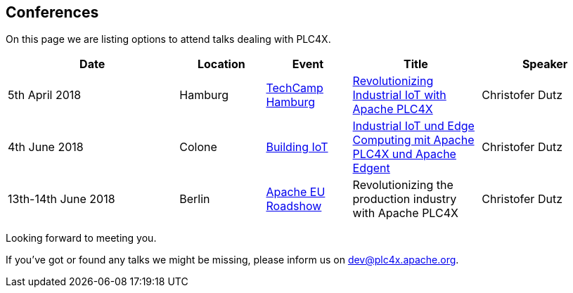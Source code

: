 //
//  Licensed to the Apache Software Foundation (ASF) under one or more
//  contributor license agreements.  See the NOTICE file distributed with
//  this work for additional information regarding copyright ownership.
//  The ASF licenses this file to You under the Apache License, Version 2.0
//  (the "License"); you may not use this file except in compliance with
//  the License.  You may obtain a copy of the License at
//
//      http://www.apache.org/licenses/LICENSE-2.0
//
//  Unless required by applicable law or agreed to in writing, software
//  distributed under the License is distributed on an "AS IS" BASIS,
//  WITHOUT WARRANTIES OR CONDITIONS OF ANY KIND, either express or implied.
//  See the License for the specific language governing permissions and
//  limitations under the License.
//

== Conferences

On this page we are listing options to attend talks dealing with PLC4X.

[width="100%",cols="4,^2,^2,^3,3",options="header"]
|=========================================================
|Date |Location |Event |Title |Speaker

|5th April 2018 |Hamburg |https://techcamp.hamburg/[TechCamp Hamburg] |https://techcamp.hamburg/events/revolutionizing-industrial-iot-with-apache-plc4x/[Revolutionizing Industrial IoT with Apache PLC4X] |Christofer Dutz

|4th June 2018 |Colone |https://www.buildingiot.de/[Building IoT] |https://www.buildingiot.de/veranstaltung-6815-industrial-iot-und-edge-computing-mit-apache-plc4x-und-apache-edgent-%5Bsponsored-talk%5D.html?id=6815[Industrial IoT und Edge Computing mit Apache PLC4X und Apache Edgent] |Christofer Dutz

|13th-14th June 2018 |Berlin |http://www.apachecon.com/euroadshow18/#[Apache EU Roadshow] |Revolutionizing the production industry with Apache PLC4X |Christofer Dutz

|=========================================================

Looking forward to meeting you.

If you've got or found any talks we might be missing, please inform us on dev@plc4x.apache.org.
